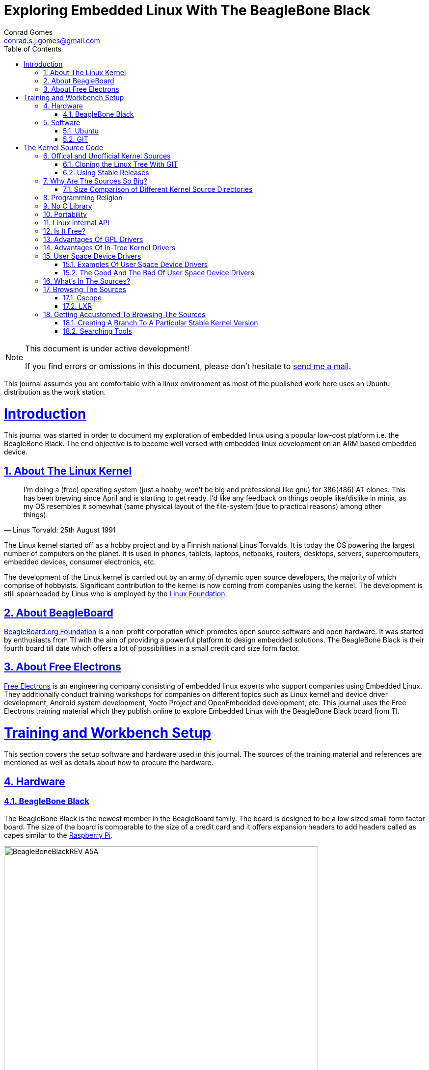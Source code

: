 // rvm use 2.1@runtime
// asciidoctor -D /tmp/ -a data-uri -a stem user-manual.adoc
= Exploring Embedded Linux With The BeagleBone Black
Conrad Gomes <conrad.s.j.gomes@gmail.com>
:description: This is a journal of my experience with BeagleBone Black
:keywords: BeagleBone Black
:doctype: book
:compat-mode:
//:page-layout!:
:page-layout: base
//:toc: left
:toc: macro
:toclevels: 2
:toc-title: Table of Contents
:sectanchors:
:sectlinks:
:sectnums:
:linkattrs:
:icons: font
:source-highlighter: coderay
:source-language: asciidoc
:experimental:
:stem:
:idprefix:
:idseparator: -
:ast: &ast;
:dagger: pass:normal[^&dagger;^]
:y: icon:check[role="green"]
:n: icon:times[role="red"]
:c: icon:file-text-o[role="blue"]
:table-caption!:
:example-caption!:
:figure-caption!:
:imagesdir: images
:includedir: _includes
:underscore: _
// Refs
:uri-conrad-mail: mailto:conrad.s.j.gomes@gmail.com
:uri-linux-foundation: http://www.linuxfoundation.org/
:uri-free-electrons: http://free-electrons.com/
:uri-beagleboard: http://beagleboard.org/
:uri-raspberry-pi: http://www.raspberrypi.org/
:uri-ubuntu: http://www.ubuntu.com/
:uri-oracle-virtualbox: https://www.virtualbox.org/
:uri-vmware: http://www.vmware.com
:uri-git-scm: http://git-scm.com/
:uri-kernel-org: https://www.kernel.org/
:uri-linux-mtd-org: http://www.linux-mtd.infradead.org/index.html
:uri-linux-mtd-git: git://git.infradead.org/linux-mtd.git
:uri-linux-mips-org: http://www.linux-mips.org/wiki/Main_Page
:uri-linux-mips-git: git://git.linux-mips.org/pub/scm/ralf/linux.git
:uri-linux-usb-org: http://www.linux-usb.org/
:uri-linux-usb-git: git://git.kernel.org/pub/scm/linux/kernel/git/gregkh/patches.git
:uri-lkml-programming-religion: http://www.tux.org/lkml/#s15-3
:uri-free-software-foundation: http://www.fsf.org/
:uri-libusb-org: http://www.libusb.org/
:uri-kernel-org-spidev-doc: https://www.kernel.org/doc/Documentation/spi/spidev
:uri-kernel-org-i2cdev-doc: https://www.kernel.org/doc/Documentation/i2c/dev-interface
:uri-free-electrons-uio-howto: http://free-electrons.com/kerneldoc/latest/DocBook/uio-howto/
:uri-lxr-free-electrions: http://lxr.free-electrons.com
:uri-sourceforge-lxr: http://sourceforge.net/projects/lxr 
:link-beagleboneblack-srm-pdf: link:docs/BBB_SRM.pdf

:compat-mode!:

toc::[]


[NOTE]
.This document is under active development!
====
If you find errors or omissions in this document, please don't hesitate to {uri-conrad-mail}[send me a mail].
====

This journal assumes you are comfortable with a linux environment as most of the
published work here uses an Ubuntu distribution as the work station.


= Introduction

[partintro]
--
This journal was started in order to document my exploration of embedded linux
using a popular low-cost platform i.e. the BeagleBone Black. The end objective 
is to become well versed with embedded linux development on an ARM based embedded
device. 
--
== About The Linux Kernel

"I'm doing a (free) operating system (just a hobby, won't be big and
professional like gnu) for 386(486) AT clones. This has been brewing
since April and is starting to get ready. I'd like any feedback on things
people like/dislike in minix, as my OS resembles it somewhat (same physical
layout of the file-system (due to practical reasons) among other things)."
-- Linus Torvald: 25th August 1991

The Linux kernel started off as a hobby project and by a Finnish
national Linus Torvalds. It is today the OS powering the largest number of
computers on the planet. It is used in phones, tablets, laptops, netbooks,
routers, desktops, servers, supercomputers, embedded devices, consumer
electronics, etc.

The development of the Linux kernel is carried out by an army of dynamic
open source developers, the majority of which comprise of hobbyists. 
Significant contribution to the kernel is now coming from companies using
the kernel. The development is still spearheaded by Linus who is employed
by the {uri-linux-foundation}[Linux Foundation^].


== About BeagleBoard
{uri-beagleboard}[BeagleBoard.org Foundation^] is a non-profit corporation which
promotes open source software and open hardware. It was started by enthusiasts
from TI with the aim of providing a powerful platform to design embedded solutions.
The BeagleBone Black is their fourth board till date which offers a lot of 
possibilities in a small credit card size form factor.

== About Free Electrons
{uri-free-electrons}[Free Electrons^] is an engineering company consisting of
embedded linux experts who support companies using Embedded Linux. They 
additionally conduct training workshops for companies on different topics 
such as Linux kernel and device driver development, Android system development, 
Yocto Project and OpenEmbedded development, etc. This journal uses the Free 
Electrons training material which they publish online to explore Embedded Linux
with the BeagleBone Black board from TI.

= Training and Workbench Setup

[partintro]
--
This section covers the setup software and hardware used in this journal.
The sources of the training material and references are mentioned as well
as details about how to procure the hardware.
--

== Hardware

=== BeagleBone Black

The BeagleBone Black is the newest member in the BeagleBoard family. The board 
is designed to be a low sized small form factor board. The size of the board
is comparable to the size of a credit card and it offers expansion headers to 
add headers called as capes similar to the {uri-raspberry-pi}[Raspberry Pi^].

====
image::BeagleBoneBlackREV_A5A.jpg[width="640", height="480", align="center"]
====

The table below highlights the key onboard components of the board along with
the connectors available on the board. The diagram of the table below is taken
from the {link-beagleboneblack-srm-pdf}[BeagleBone Black System Reference Manual^].

====
image::BeagleBoneBlackFeatures.jpg[width="640", height="480", align="center"]
====

== Software

=== Ubuntu

To work with an embedded system you need a work station on which you can
perform the various tasks that are required in the development life cycle.
These tasks include:

. Editing your build scripts and source code
. Cross-compiling your source code for the embedded target
. Transferring or accessing the cross-compiled application and libraries
to or from the embedded target 
. Collecting debug information from the target
. Communicating with the target remotely using its interfaces like
serial, USB, network, etc..

In this document we use the popular Debian based Linux operating system,
{uri-ubuntu}[Ubuntu] as our work station for all the tasks listed above.
Ubuntu can be easily downloaded and installed on any PC or laptop. 

[IMPORTANT]
.Do not use a virtual machine runnning Ubuntu as your workstation 
====
This document uses Ubuntu 14.04 running on a HP laptop. Use of a similar
environment through a virtual machine runnning on {uri-vmware}[VMWare^] or
{uri-oracle-virtualbox}[Oracle VirtualBox^] is
not recommended.
====

=== GIT

The source code management tool used by the Linux kernel community is 
{uri-git-scm}[GIT^]. To use GIT we need to install the packages required
on our work station using the Advanced Packaging Tool(APT) using a 
command line terminal.

[source,bash]
----
conrad@conrad-HP-Pavilion-dm3-Notebook-PC:~$ sudo apt-get install git gitk git-email
----

Once the packages are successfully installed we will need to configure GIT with
some basic information about our name and email address

[source,bash]
----
conrad@conrad-HP-Pavilion-dm3-Notebook-PC:~$ git config --global user.name Conrad Gomes
conrad@conrad-HP-Pavilion-dm3-Notebook-PC:~$ git config --global user.email conrad.s.j.gomes@gmail.com
----

Further infomation about GIT can be obtained at: +
{uri-git-scm}[{uri-git-scm}^].

= The Kernel Source Code

[partintro]
--
This section covers details about the Linux Kernel source code. We will go through
the source code, its structure and characteristics.
--

== Offical and Unofficial Kernel Sources

The official source of the Linux Kernel is available at: +
{uri-kernel-org}[{uri-kernel-org}^]

The sources present in this website do not represent the entire spectrum of
features and development that is taking place. Since the kernel is logically
divided into sub-systems, each sub-system is maintained by a designated
individual who has been involved with the sub-system and is trusted by Linus.
So when the merge window opens these individuals who are termed as "maintainers"
send pull requests to Linus to take in the patches from their repositories for
merging with the mainline kernel tree. In some cases if the subsystem is large
it may be divided into smaller subsystems which are managed by individuals
designated as "sub-maintainers".

The official development repository for some sub-systems are given below:

. MTD +
*Website:* {uri-linux-mtd-org}[{uri-linux-mtd-org}^] +
*GIT:* {uri-linux-mtd-git}

. MIPS +
*Website:* {uri-linux-mips-org}[{uri-linux-mips-org}^] +
*GIT:* {uri-linux-mips-git}

. USB +
*Website:* {uri-linux-usb-org}[{uri-linux-usb-org}^] +
*GIT:* {uri-linux-usb-git}

=== Cloning the Linux Tree With GIT

Now that GIT is present in the workstation we can get the main development tree
of the Linux kernel as follows:

[source,bash]
----
conrad@conrad-HP-Pavilion-dm3-Notebook-PC:~$ git clone git://git.kernel.org/pub/scm/linux/kernel/git/torvalds/linux.git
----

And if you're in a corporarte environment or if your firewall blocks out the 
network port for _git_ you can use _http_ instead as follows:

[source,bash]
----
conrad@conrad-HP-Pavilion-dm3-Notebook-PC:~$ git clone http://git.kernel.org/pub/scm/linux/kernel/git/torvalds/linux.git
----

The whole process should take a while so you can go for a small coffee break
and come back. Comparitively using _git_ is recommended as it is faster than
_http_

If you happen to have a copy of the Linux GIT repository all you have to do
is pull in the latest changes

[source,bash]
----
conrad@conrad-HP-Pavilion-dm3-Notebook-PC:~$ cd ~/git/linux
conrad@conrad-HP-Pavilion-dm3-Notebook-PC:~/git/linux$ git checkout master
conrad@conrad-HP-Pavilion-dm3-Notebook-PC:~/git/linux$ git pull
----

Once you have the Linux GIT repository you can pull the latest changes by 
by running _git pull_.

=== Using Stable Releases

Typically when we are developing a project we reuse multiple projects to build
our application on top of. Similarly since we will be learing about Embedded
Linux we cannot use the tip of the tree as it is the latest but not the stablest
version of the kernel. 

With GIT we don't have to clone the whole repository all over again. Instead we
can add a reference to a remote tree to our existing clone and fetch all the
commits which are unique in that repository. As the *_stable_* release is
derived from the *_mainline_* tree we can add a remote to our repository as
follows:

[source,bash]
----
conrad@conrad-HP-Pavilion-dm3-Notebook-PC:~/git/linux$ git remote -v # <1>
origin	git://git.kernel.org/pub/scm/linux/kernel/git/torvalds/linux.git (fetch)
origin	git://git.kernel.org/pub/scm/linux/kernel/git/torvalds/linux.git (push)
conrad@conrad-HP-Pavilion-dm3-Notebook-PC:~/git/linux$ git remote add stable git://git.kernel.org/pub/scm/linux/kernel/git/stable/linux-stable.git # <2>
conrad@conrad-HP-Pavilion-dm3-Notebook-PC:~/git/linux$ git remote -v
origin	git://git.kernel.org/pub/scm/linux/kernel/git/torvalds/linux.git (fetch)
origin	git://git.kernel.org/pub/scm/linux/kernel/git/torvalds/linux.git (push)
stable	git://git.kernel.org/pub/scm/linux/kernel/git/stable/linux-stable.git (fetch) # <3>
stable	git://git.kernel.org/pub/scm/linux/kernel/git/stable/linux-stable.git (push)
----
<1> _git remote -v_ lists the remotes. By default the git repository from which the repository was cloned will be the main remote
<2> _git remote add_ adds a new remote with the name stable
<3> _git remote -v_ lists the new added remote

The last part is fetching the unique commits in the *_stable_* remote. This
command should take a while.

[source,bash]
----
conrad@conrad-HP-Pavilion-dm3-Notebook-PC:~/git/linux$ git fetch stable
----


== Why Are The Sources So Big?

One of the reasons why cloning the kernel sources takes so long is that the
Linux Kernel source code is BIG. This is because the Kernel source code
contains many subsystems, frameworks, drivers, network protocols and supports
many different processor architectures.

=== Size Comparison of Different Kernel Source Directories

If we check the disk usage per directory in the Linux Kernel source code we
get the distribution below. We'll go through the type of source code in each
of those directories in a later section.

[source,bash]
----
conrad@conrad-HP-Pavilion-dm3-Notebook-PC:~/git/linux$ du -s ./*/ | sort -nr
3084600	./drivers/
723496	./net/
589520	./fs/
275636	./arch/
260960	./sound/
84020	./kernel/
52264	./security/
38628	./include/
36340	./crypto/
28968	./Documentation/
27616	./lib/
25984	./mm/
17768	./block/
8920	./firmware/
8440	./tools/
4356	./scripts/
3760	./ipc/
3720	./init/
2596	./virt/
248	./samples/
92	./usr/
----


== Programming Religion

The Linux Kernel is written primarily in C with a little assembly code too. The
source code is written in a version of C supported by Gnu Compiler Collection
or GCC. Therefore the Linux Kernel source can not be compiled with all C
compilers.

The assembly code comprises of small sections of code and is basically the 
GCC's "AT&T-style" syntax of target architecture which will run the kernel.

Even though the Linux Kernel has certain frameworks designed with Object 
Oriented Principles in mind it is not written in C++. For further
understanding on why C++ is still not used please see the following link:
{uri-lkml-programming-religion}[{uri-lkml-programming-religion}^]

And on a lighter note ...

[quote, Linus Torvalds, 19 Jan 2004]
____
In fact, in Linux we did try C++ once already, back in 1992.

It sucks. Trust me - writing kernel code in C++ is a BLOODY STUPID IDEA.

The fact is, C++ compilers are not trustworthy. They were even worse in 
1992, but some fundamental facts haven't changed:

 - the whole C++ exception handling thing is fundamentally broken. It's 
   _especially_ broken for kernels.
 - any compiler or language that likes to hide things like memory
   allocations behind your back just isn't a good choice for a kernel.
 - you can write object-oriented code (useful for filesystems etc) in C, 
   _without_ the crap that is C++.

In general, I'd say that anybody who designs his kernel modules for C++ is 
either 
 (a) looking for problems
 (b) a C++ bigot that can't see what he is writing is really just C anyway
 (c) was given an assignment in CS class to do so.

Feel free to make up (d).
____

== No C Library

The Linux Kernel is a single program which has its own routines to perform
common functions. It does not use any user space library like stdlib, rather
it has equivalent functions that enable it to achieve the same results.

In place of the standard C functions like printf(), memset(), malloc() there
are functions like printk(), memset(),kmalloc() in the source code.

== Portability

One of the Linux Kernel key features is portability and hardware support.
It supports a wide variety of architectures and to achieve this the source
code should be portable across architectures. The architecture specific code is
all located in the _arch/_ directory. The remaining code in all the other
directories has to be portable across all architectures.

To achieve portability there are hardware abstraction API for specific
features:

. Endianess
- cpu_to_be32()
- cpu_to_le32()
- be32_to_cpu()
- le32_to_cpu()
. I/O Memory Access
. Memory barriers 
. DMA API to flush and invalidate caches

Since the Linux Kernel is designed to run on any processor the use of floating
point expressions is not allowed. As an example consider the most popular embedded
architecture i.e. ARM, it does not have a floating point unit. 

== Linux Internal API

One of the main reasons for having drivers in-tree i.e. present along with the
sources of the Linux Kernel is that the internal Linux API may be changed at 
any point in time and if a change is proposed and implemented the developer
responsible for the API change will also have to take the ownership of changing
all the modules and drivers which use the changed API. In the case of an
out-of-tree driver the work will be owned by the driver owner and any time a
change occurs the driver will not compile with the latest kernel source code.

Having said that the Linux Kernel external API i.e. kernel to userspace API like
system calls, /proc, /sys does not change and is considered to protect the user
space applications who depend on it.

== Is It Free?

The Linux Kernel is licensed under GNU General Public License version 2. This
license defines the Linux Kernel as Free Software as defined by the
{uri-free-software-foundation}[Free Software Foundation^].

. If you redistribute the software you have to do so under the same license
irrespective of whether it is modified or unmodified.

. If you make modifications to the Linux Kernel you have to release it under
the same license.

. You only have to do so when your device with the kernel start getting
distributed

. You only have to license it to your customers and not necessarily the whole
world.

. It is illegal to distribute a binary kernel with statically compiled
proprietary drivers.

. Proprietary drivers are frowned upon by the Linux Kernel community as it goes
against the philosophy of the GPL license.

== Advantages Of GPL Drivers

. It is possible to reuse software from other GPL drivers to write a new GPL
driver

. A GPL driver has more contributors, testers, reviewers and maintainers
thereby making it more robust.

. Once the driver is accepted it is easily shipped and distributed by
others who are using the Linux Kernel.

. A pre-compiled driver will always have to catch up with the latest kernel
devlopments leaving users of the driver at a loss as they can't upgrade
their kernel with ease in order to use the latest source with new features

. Making a driver GPL compliant avoids any potential legal hastles

== Advantages Of In-Tree Kernel Drivers

. Acceptance of a driver into the mainline kernel is a step that must be
done by developers who have developed a GPL compatible driver.

. This allows the developer to release the ownership of maintaining the
kernel driver to the community. This reduces the cost of maintainence.

. The source of the kernel driver is easily accessible by anyone, as the
kernel code is widely published.

== User Space Device Drivers

It is possible to develop a user space device driver. There are several 
scenarios in which a user space device driver is developed:

. The device driver does not depend on any of the frameworks exposed by
the Linux Kernel.

. The device driver is used by only one application and is not required
by any other application.

. The kernel provides a simple interface with which the user space device
driver can control and read the hardware for which it is developed.

=== Examples Of User Space Device Drivers

Certain busses have interfaces exposed by the kernel which can be used to
develop a user space device driver if the hardware is connected to that 
bus:

. USB with libusb, {uri-libusb-org}[{uri-libusb-org}^]
. SPI wiht spidev, {uri-kernel-org-spidev-doc}[Documentation/spi/spidev^] 
. I2C with i2cdev, {uri-kernel-org-i2cdev-doc}[Documentation/i2c/dev-interface^]
. Memory-mapped devices with UIO, including interrupt handling, {uri-free-electrons-uio-howto}[{uri-free-electrons-uio-howto}^]

On certain SOCs the vendor also provides a user space device driver along with
a kernel driver which has access to other processors in the SOC which are
running a firmware for highly specialized applications.

=== The Good And The Bad Of User Space Device Drivers

The Good

. The driver can be written in any programming language or script.
. The driver can be kept proprietary.
. The driver runs in user space as an application or daemon.
. The driver cannot bring down the kernel.

The Bad

. Handling interrupts from the hardware is non-trivial resulting in some sort
of polling mechanism.
. The interrupt latency is larger when compared to a kernel device driver.

== What's In The Sources?

We'll briefly go through each of the sources in the Linux Source Code and try
to get an understanding of the overall structure of the source tree. Each
directory is a placeholder for certain code, scripts and files which serve
to make up the Linux Kernel project.

arch/<ARCH>:: Architecture specific code. All code that has anything to do with the
processor the kernel is running on is present in this directory
*  arch/<ARCH>/mach-<machine>, machine/board specific code
*  arch/<ARCH>/include/asm, architecture-specific headers
*  arch/<ARCH>boot/dts, Device Tree source files for certain architecture

block/:: Code relate to block device drivers for hard disk drives and others
COPYING:: License of the Linux Kernel. 
CREDITS:: Who Did what?
crypto/:: Cryptographic libraries
Documentation/:: Documentation for all things about the Linux Kernel
drivers/:: Device drivers except for sound which has its own directory below
firmware/:: Legacy: firmware images extracted from old drivers
fs/:: Source code for various filesystems (ext2/ubifs/etc..)
include/:: Kernel headers
include/linux/:: Linux Kernel core headers
include/uapi/:: User space API headers
init/:: Code related to the kernel initaliazation. Includes the main.c
ipc/:: Code responsible for allowing inter process communication
Kbuild:: Part of the build system
Kconfig:: Top level description file for configuration parameters
kernel/:: The core of the Linux Kernel
lib/:: Useful library routines (crc32...)
MAINTAINERS:: Maintainers of different subsystems of the kernel
Makefile:: Top level makefile
mm/:: Memory management code
net/:: Network support code
README:: Overview and building instructions. Read once atleast.
REPORTING-BUGS:: Procedure to report bugs with the Linux Kernel
samples/:: Sample code of usage of frameworks and kernel code
scripts/:: Useful scripts for internal or external use
security/:: Support for security features like SELinux
sound/:: Sound support code and drivers
tools/:: Code for various user space tools
usr/:: Code to generate an initramfs cpio archive file
virt/:: Virtualization support (KVM)

== Browsing The Sources

One of the most common tasks required by any developer is the ability to browse
a project and search for:

. A specific symbol such as a function name or variable name
. The calling function of a function
. The function definition using a function call point
. An include file in the project from its declaration in source code
. A pattern of text

=== Cscope

One such tool is Cscope which allows us to browse the Linux source code with ease
from editors like vim, emacs and also independently using only cscope.

=== LXR

This is a generic indexing tool and code browser which is available as a web
service. It supports both C and C++ and it makes it easy to search for 
declarations, definitions  and symbols. A good examples of LXR with the Linux
Kernel in action is through the {uri-lxr-free-electrions}[Free Electrons LXR Site^]
and further information abouit LXR can be obtained from its
{uri-sourceforge-lxr}[sourceforge page^].

== Getting Accustomed To Browsing The Sources

[NOTE]
.This is a hands on session taken from the Free Electrons labs with the following objectives
====
. Create a branch based on a remote tree to explore a particular stable kernel
version (from the stable kernel tree).
. Explore the sources in search for files, function headers or other kinds of
information. . .
. Browse the kernel sources with tools like cscope and LXR.
====

=== Creating A Branch To A Particular Stable Kernel Version

In order to get the list of branches on our stable remote tree we have to
enter the Linux Kernel source tree and use the _git branch_ command as
follows:

[source,bash]
----
conrad@conrad-HP-Pavilion-dm3-Notebook-PC:~$ cd ~/git/linux
conrad@conrad-HP-Pavilion-dm3-Notebook-PC:~/git/linux$ git branch -a
* master	#<1>
  remotes/origin/HEAD -> origin/master
  remotes/origin/master
  remotes/stable/linux-2.6.11.y		#<2>
  remotes/stable/linux-2.6.12.y
.
.
  remotes/stable/linux-3.9.y
  remotes/stable/master
----
<1> Our source code is currently pointing to the master branch
<2> Remote stable branch remotes/stable/linux-2.6.11.y

We will be working with the 3.13 stable branch and so we will use the remote
branch *_remotes/stable/linux-3.13.y_* from the list of branches displayed.

Before we do anything let us check the version of our *_master_* branch using
the top level Makefile in the source code. Using _vim_ or your favourite editor
or head examine the first few lines of the Makefile

[source,bash]
----
conrad@conrad-HP-Pavilion-dm3-Notebook-PC:~/git/linux$ head Makefile 
VERSION = 3
PATCHLEVEL = 18
SUBLEVEL = 0
EXTRAVERSION = -rc4
NAME = Diseased Newt
.
.
----

We can see the version of our _master_ branch is at 3.18.0 -rc4 and the name
of the release is "Diseased Newt". Now let us create a local branch starting
from the stable remote branch of 3.13.y. The following command uses 
_git checkout_ to checkout the stable remote branch _stable/linux-3.13.y_ as
a local branch with the name _3.13.y_.

[source,bash]
----
conrad@conrad-HP-Pavilion-dm3-Notebook-PC:~/git/linux$ git checkout -b 3.13.y stable/linux-3.13.y	# <1>
Checking out files: 100% (27044/27044), done.
Branch 3.13.y set up to track remote branch linux-3.13.y from stable.
Switched to a new branch '3.13.y'	# <2>
conrad@conrad-HP-Pavilion-dm3-Notebook-PC:~/git/linux$ 
conrad@conrad-HP-Pavilion-dm3-Notebook-PC:~/git/linux$ git branch -a	# <3>
* 3.13.y	# <4>
  master
  remotes/origin/HEAD -> origin/master
  remotes/origin/master
.
.
----
<1> Command to checkout the stable remote branch as a local branch
<2> The switch to the new branch takes place successfully
<3> We list all the branches again
<4> The git repository now points to the _3.13.y_ local branch

Once again let us examine the first few lines of the top level Makefile. We can
now see the version is at 3.13.11 and the name of the release is
"One Giant Leap for Frogkind". So we have successfully managed to create a 
branch pointing to a stable release of the Linux Kernel source code.

[source,bash]
----
conrad@conrad-HP-Pavilion-dm3-Notebook-PC:~/git/linux$ head Makefile 
VERSION = 3
PATCHLEVEL = 13
SUBLEVEL = 11
EXTRAVERSION =
NAME = One Giant Leap for Frogkind
.
.
----

=== Searching Tools

There are several tools that can be used to browse the kernel code and search.
We will demonstrate the commands used with examples taken from the labs.

==== Using Find
The _find_ utility can be used to search for a specific file name. The only
catch being the name or pattern of the file needs to be known. For instance 
say you want to locate the logo of Linux in the source code. 

[source,bash]
----
conrad@conrad-HP-Pavilion-dm3-Notebook-PC:~/git/linux$ find . -name "*.gif" -o -name "*.jpg" -o -name "*.png" -type f 
./Documentation/logo.gif
----

We use popular file formats to locate pictures in the source code and
coincidentally there is one file in the _Documentation_ directory with the
name _logo.gif_.



